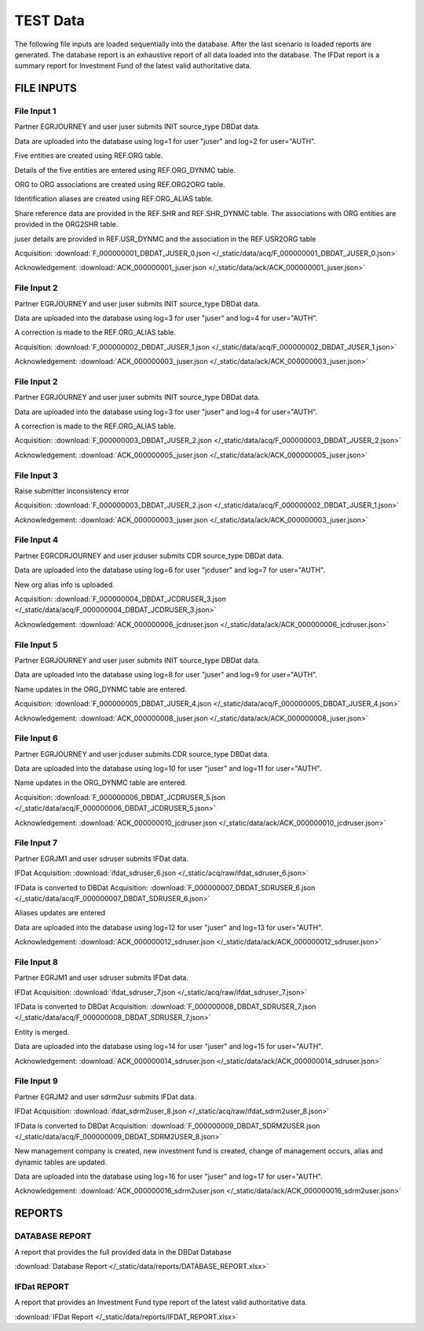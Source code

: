 TEST Data
=========

The following file inputs are loaded sequentially into the database.  After the last scenario is loaded reports are generated.  The database report is an exhaustive report of all data loaded into the database.  The IFDat report is a summary report for Investment Fund of the latest valid authoritative data.


FILE INPUTS
-----------


File Input 1
~~~~~~~~~~~~
Partner EGRJOURNEY and user juser submits INIT source_type DBDat data.

Data are uploaded into the database using log=1 for user "juser" and log=2 for user="AUTH".

Five entities are created using REF.ORG table.

Details of the five entities are entered using REF.ORG_DYNMC table.

ORG to ORG associations are created using REF.ORG2ORG table.

Identification aliases are created using REF.ORG_ALIAS table.

Share reference data are provided in the REF.SHR and REF.SHR_DYNMC table.  The associations with ORG entities are provided in the ORG2SHR table.

juser details are provided in REF.USR_DYNMC and the association in the REF.USR2ORG table

Acquisition: :download:`F_000000001_DBDAT_JUSER_0.json </_static/data/acq/F_000000001_DBDAT_JUSER_0.json>`

Acknowledgement: :download:`ACK_000000001_juser.json </_static/data/ack/ACK_000000001_juser.json>`


File Input 2 
~~~~~~~~~~~~~
Partner EGRJOURNEY and user juser submits INIT source_type DBDat data.

Data are uploaded into the database using log=3 for user "juser" and log=4 for user="AUTH".

A correction is made to the REF.ORG_ALIAS table.

Acquisition: :download:`F_000000002_DBDAT_JUSER_1.json </_static/data/acq/F_000000002_DBDAT_JUSER_1.json>`

Acknowledgement: :download:`ACK_000000003_juser.json </_static/data/ack/ACK_000000003_juser.json>`


File Input 2 
~~~~~~~~~~~~~
Partner EGRJOURNEY and user juser submits INIT source_type DBDat data.

Data are uploaded into the database using log=3 for user "juser" and log=4 for user="AUTH".

A correction is made to the REF.ORG_ALIAS table.

Acquisition: :download:`F_000000003_DBDAT_JUSER_2.json </_static/data/acq/F_000000003_DBDAT_JUSER_2.json>`

Acknowledgement: :download:`ACK_000000005_juser.json </_static/data/ack/ACK_000000005_juser.json>`


File Input 3 
~~~~~~~~~~~~~
Raise submitter inconsistency error 

Acquisition: :download:`F_000000003_DBDAT_JUSER_2.json </_static/data/acq/F_000000002_DBDAT_JUSER_1.json>`

Acknowledgement: :download:`ACK_000000003_juser.json </_static/data/ack/ACK_000000003_juser.json>`


File Input 4 
~~~~~~~~~~~~
Partner EGRCDRJOURNEY and user jcduser submits CDR source_type DBDat data.

Data are uploaded into the database using log=6 for user "jcduser" and log=7 for user="AUTH".

New org alias info is uploaded.

Acquisition: :download:`F_000000004_DBDAT_JCDRUSER_3.json </_static/data/acq/F_000000004_DBDAT_JCDRUSER_3.json>`

Acknowledgement: :download:`ACK_000000006_jcdruser.json </_static/data/ack/ACK_000000006_jcdruser.json>`


File Input 5
~~~~~~~~~~~~
Partner EGRJOURNEY and user juser submits INIT source_type DBDat data.

Data are uploaded into the database using log=8 for user "juser" and log=9 for user="AUTH".

Name updates in the ORG_DYNMC table are entered.

Acquisition: :download:`F_000000005_DBDAT_JUSER_4.json </_static/data/acq/F_000000005_DBDAT_JUSER_4.json>`

Acknowledgement: :download:`ACK_000000008_juser.json </_static/data/ack/ACK_000000008_juser.json>`


File Input 6 
~~~~~~~~~~~~
Partner EGRJOURNEY and user jcduser submits CDR source_type DBDat data.

Data are uploaded into the database using log=10 for user "juser" and log=11 for user="AUTH".

Name updates in the ORG_DYNMC table are entered.

Acquisition: :download:`F_000000006_DBDAT_JCDRUSER_5.json </_static/data/acq/F_000000006_DBDAT_JCDRUSER_5.json>`

Acknowledgement: :download:`ACK_000000010_jcdruser.json </_static/data/ack/ACK_000000010_jcdruser.json>`


File Input 7 
~~~~~~~~~~~~~
Partner EGRJM1 and user sdruser submits IFDat data.

IFDat Acquisition: :download:`ifdat_sdruser_6.json </_static/acq/raw/ifdat_sdruser_6.json>`

IFData is converted to DBDat Acquisition: :download:`F_000000007_DBDAT_SDRUSER_6.json </_static/data/acq/F_000000007_DBDAT_SDRUSER_6.json>`

Aliases updates are entered

Data are uploaded into the database using log=12 for user "juser" and log=13 for user="AUTH".

Acknowledgement: :download:`ACK_000000012_sdruser.json </_static/data/ack/ACK_000000012_sdruser.json>`


File Input 8 
~~~~~~~~~~~~~
Partner EGRJM1 and user sdruser submits IFDat data.

IFDat Acquisition: :download:`ifdat_sdruser_7.json </_static/acq/raw/ifdat_sdruser_7.json>`

IFData is converted to DBDat Acquisition: :download:`F_000000008_DBDAT_SDRUSER_7.json </_static/data/acq/F_000000008_DBDAT_SDRUSER_7.json>`

Entity is merged.

Data are uploaded into the database using log=14 for user "juser" and log=15 for user="AUTH".

Acknowledgement: :download:`ACK_000000014_sdruser.json </_static/data/ack/ACK_000000014_sdruser.json>`


File Input 9
~~~~~~~~~~~~
Partner EGRJM2 and user sdrm2usr submits IFDat data.

IFDat Acquisition: :download:`ifdat_sdrm2user_8.json </_static/acq/raw/ifdat_sdrm2user_8.json>`

IFData is converted to DBDat Acquisition: :download:`F_000000009_DBDAT_SDRM2USER.json </_static/data/acq/F_000000009_DBDAT_SDRM2USER_8.json>`

New management company is created, new investment fund is created, change of management occurs, alias and dynamic tables are updated.

Data are uploaded into the database using log=16 for user "juser" and log=17 for user="AUTH".

Acknowledgement: :download:`ACK_000000016_sdrm2user.json </_static/data/ack/ACK_000000016_sdrm2user.json>`


REPORTS
-------

DATABASE REPORT
~~~~~~~~~~~~~~~

A report that provides the full provided data in the DBDat Database

:download:`Database Report </_static/data/reports/DATABASE_REPORT.xlsx>`


IFDat REPORT
~~~~~~~~~~~~

A report that provides an Investment Fund type report of the latest valid authoritative data.

:download:`IFDat Report </_static/data/reports/IFDAT_REPORT.xlsx>`
